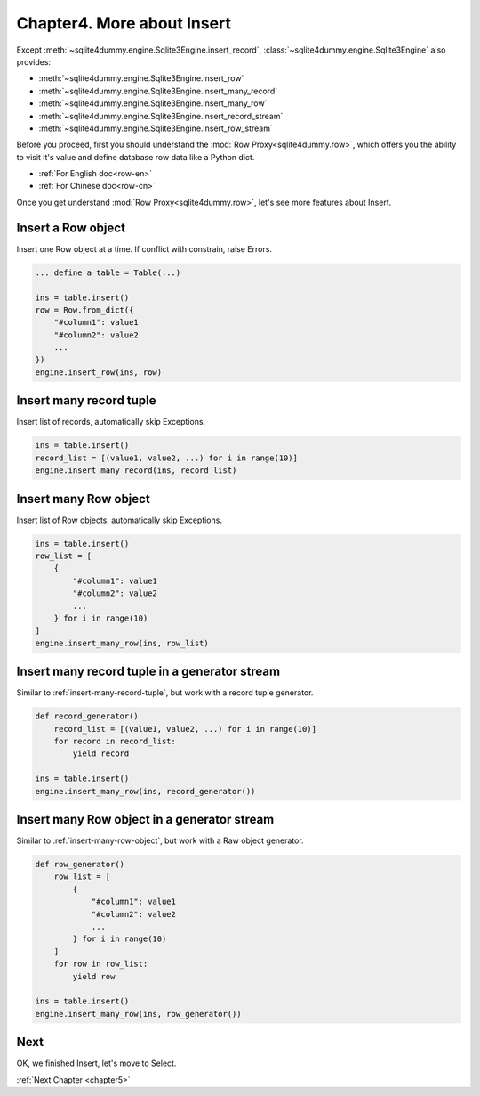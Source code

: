 .. _chapter4:

Chapter4. More about Insert
================================================================================

Except :meth:`~sqlite4dummy.engine.Sqlite3Engine.insert_record`, :class:`~sqlite4dummy.engine.Sqlite3Engine` also provides:

- :meth:`~sqlite4dummy.engine.Sqlite3Engine.insert_row`
- :meth:`~sqlite4dummy.engine.Sqlite3Engine.insert_many_record`
- :meth:`~sqlite4dummy.engine.Sqlite3Engine.insert_many_row`
- :meth:`~sqlite4dummy.engine.Sqlite3Engine.insert_record_stream`
- :meth:`~sqlite4dummy.engine.Sqlite3Engine.insert_row_stream`

Before you proceed, first you should understand the :mod:`Row Proxy<sqlite4dummy.row>`, which offers you the ability to visit it's value and define database row data like a Python dict.

- :ref:`For English doc<row-en>`
- :ref:`For Chinese doc<row-cn>`

Once you get understand :mod:`Row Proxy<sqlite4dummy.row>`, let's see more features about Insert.

Insert a Row object
--------------------------------------------------------------------------------

Insert one Row object at a time. If conflict with constrain, raise Errors.

.. code-block:: python
    
    ... define a table = Table(...)

    ins = table.insert()
    row = Row.from_dict({
        "#column1": value1
        "#column2": value2
        ...
    })
    engine.insert_row(ins, row)


.. _insert-many-record-tuple:

Insert many record tuple
--------------------------------------------------------------------------------

Insert list of records, automatically skip Exceptions.

.. code-block:: python

    ins = table.insert()
    record_list = [(value1, value2, ...) for i in range(10)]
    engine.insert_many_record(ins, record_list)


.. _insert-many-row-object:

Insert many Row object
--------------------------------------------------------------------------------

Insert list of Row objects, automatically skip Exceptions.

.. code-block:: python

    ins = table.insert()
    row_list = [
        {
            "#column1": value1
            "#column2": value2
            ...
        } for i in range(10)
    ]
    engine.insert_many_row(ins, row_list)


Insert many record tuple in a generator stream
--------------------------------------------------------------------------------

Similar to :ref:`insert-many-record-tuple`, but work with a record tuple generator.

.. code-block:: python

    def record_generator()
        record_list = [(value1, value2, ...) for i in range(10)]
        for record in record_list:
            yield record

    ins = table.insert()
    engine.insert_many_row(ins, record_generator())


Insert many Row object in a generator stream
--------------------------------------------------------------------------------

Similar to :ref:`insert-many-row-object`, but work with a Raw object generator.

.. code-block:: python

    def row_generator()
        row_list = [
            {
                "#column1": value1
                "#column2": value2
                ...
            } for i in range(10)
        ]
        for row in row_list:
            yield row

    ins = table.insert()
    engine.insert_many_row(ins, row_generator())


Next
--------------------------------------------------------------------------------

OK, we finished Insert, let's move to Select.

:ref:`Next Chapter <chapter5>`